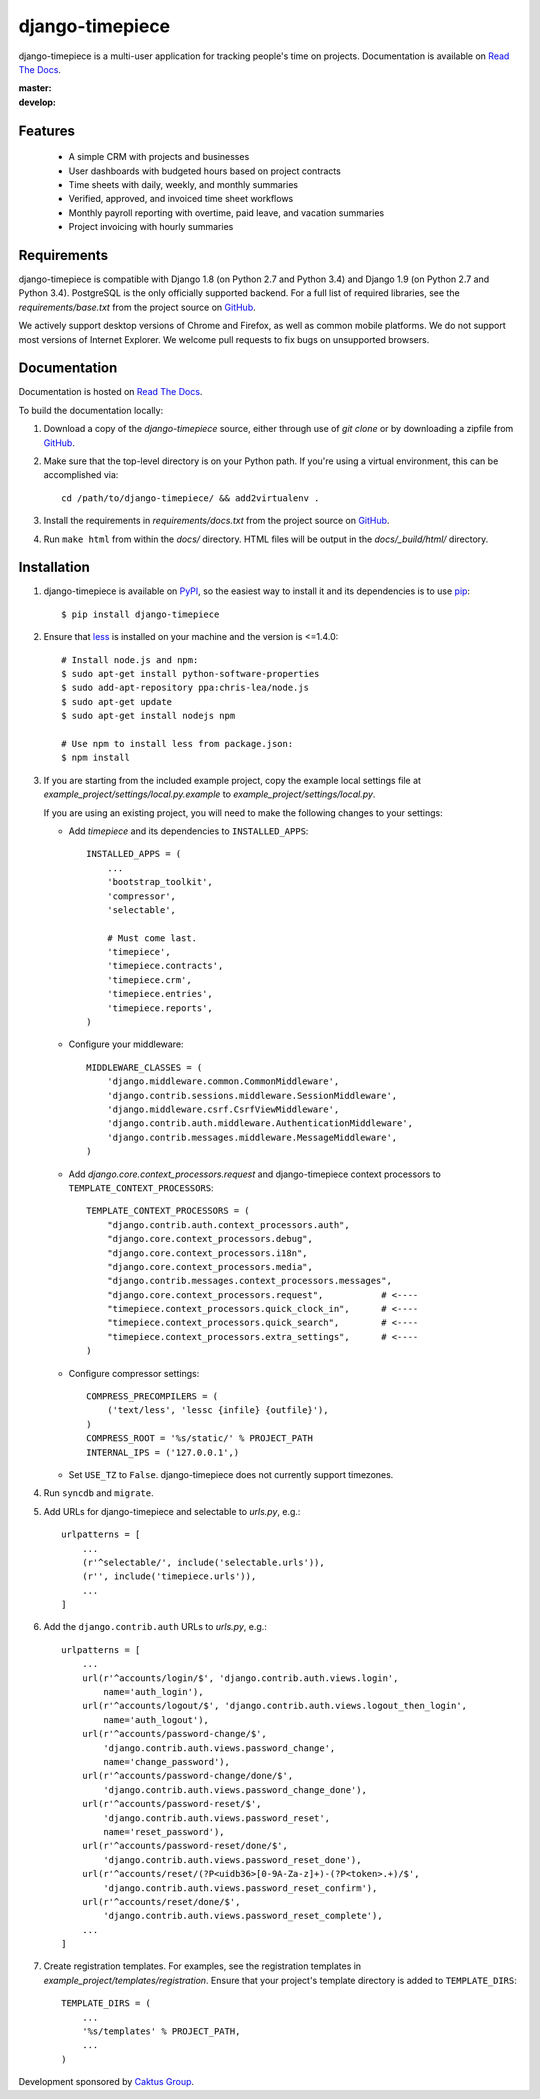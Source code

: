 django-timepiece
================

django-timepiece is a multi-user application for tracking people's time on
projects. Documentation is available on `Read The Docs`_.

:master: |master-status|
:develop: |develop-status|

.. |master-status| image::
    https://api.travis-ci.org/caktus/django-timepiece.png?branch=master
    :alt: Build Status
    :target: https://travis-ci.org/caktus/django-timepiece

.. |develop-status| image::
    https://api.travis-ci.org/caktus/django-timepiece.png?branch=develop
    :alt: Build Status
    :target: https://travis-ci.org/caktus/django-timepiece

Features
--------

 * A simple CRM with projects and businesses
 * User dashboards with budgeted hours based on project contracts
 * Time sheets with daily, weekly, and monthly summaries
 * Verified, approved, and invoiced time sheet workflows
 * Monthly payroll reporting with overtime, paid leave, and vacation summaries
 * Project invoicing with hourly summaries

Requirements
------------

django-timepiece is compatible with Django 1.8 (on Python 2.7 and Python 3.4) and
Django 1.9 (on Python 2.7 and Python 3.4). PostgreSQL is the only
officially supported backend. For a full list of required libraries, see
the `requirements/base.txt` from the project source on `GitHub`_.

We actively support desktop versions of Chrome and Firefox, as well as common
mobile platforms. We do not support most versions of Internet Explorer. We
welcome pull requests to fix bugs on unsupported browsers.

Documentation
-------------

Documentation is hosted on `Read The Docs`_.

To build the documentation locally:

#. Download a copy of the `django-timepiece` source, either through
   use of `git clone` or by downloading a zipfile from `GitHub`_.

#. Make sure that the top-level directory is on your Python path. If you're
   using a virtual environment, this can be accomplished via::

        cd /path/to/django-timepiece/ && add2virtualenv .

#. Install the requirements in `requirements/docs.txt` from the project
   source on `GitHub`_.

#. Run ``make html`` from within the `docs/` directory. HTML files will be
   output in the `docs/_build/html/` directory.

Installation
------------

#. django-timepiece is available on `PyPI`_, so the easiest way to
   install it and its dependencies is to use `pip`_::

    $ pip install django-timepiece

#. Ensure that `less`_ is installed on your machine and the version is <=1.4.0::

    # Install node.js and npm:
    $ sudo apt-get install python-software-properties
    $ sudo add-apt-repository ppa:chris-lea/node.js
    $ sudo apt-get update
    $ sudo apt-get install nodejs npm

    # Use npm to install less from package.json:
    $ npm install

#. If you are starting from the included example project, copy the example
   local settings file at `example_project/settings/local.py.example` to
   `example_project/settings/local.py`.

   If you are using an existing project, you will need to make the following
   changes to your settings:

   - Add `timepiece` and its dependencies to ``INSTALLED_APPS``::

        INSTALLED_APPS = (
            ...
            'bootstrap_toolkit',
            'compressor',
            'selectable',

            # Must come last.
            'timepiece',
            'timepiece.contracts',
            'timepiece.crm',
            'timepiece.entries',
            'timepiece.reports',
        )

   - Configure your middleware::

        MIDDLEWARE_CLASSES = (
            'django.middleware.common.CommonMiddleware',
            'django.contrib.sessions.middleware.SessionMiddleware',
            'django.middleware.csrf.CsrfViewMiddleware',
            'django.contrib.auth.middleware.AuthenticationMiddleware',
            'django.contrib.messages.middleware.MessageMiddleware',
        )

   - Add `django.core.context_processors.request` and django-timepiece context
     processors to ``TEMPLATE_CONTEXT_PROCESSORS``::

        TEMPLATE_CONTEXT_PROCESSORS = (
            "django.contrib.auth.context_processors.auth",
            "django.core.context_processors.debug",
            "django.core.context_processors.i18n",
            "django.core.context_processors.media",
            "django.contrib.messages.context_processors.messages",
            "django.core.context_processors.request",           # <----
            "timepiece.context_processors.quick_clock_in",      # <----
            "timepiece.context_processors.quick_search",        # <----
            "timepiece.context_processors.extra_settings",      # <----
        )

   - Configure compressor settings::

        COMPRESS_PRECOMPILERS = (
            ('text/less', 'lessc {infile} {outfile}'),
        )
        COMPRESS_ROOT = '%s/static/' % PROJECT_PATH
        INTERNAL_IPS = ('127.0.0.1',)

   - Set ``USE_TZ`` to ``False``. django-timepiece does not currently support
     timezones.

#. Run ``syncdb`` and ``migrate``.

#. Add URLs for django-timepiece and selectable to `urls.py`, e.g.::

    urlpatterns = [
        ...
        (r'^selectable/', include('selectable.urls')),
        (r'', include('timepiece.urls')),
        ...
    ]

#. Add the ``django.contrib.auth`` URLs to `urls.py`, e.g.::

    urlpatterns = [
        ...
        url(r'^accounts/login/$', 'django.contrib.auth.views.login',
            name='auth_login'),
        url(r'^accounts/logout/$', 'django.contrib.auth.views.logout_then_login',
            name='auth_logout'),
        url(r'^accounts/password-change/$',
            'django.contrib.auth.views.password_change',
            name='change_password'),
        url(r'^accounts/password-change/done/$',
            'django.contrib.auth.views.password_change_done'),
        url(r'^accounts/password-reset/$',
            'django.contrib.auth.views.password_reset',
            name='reset_password'),
        url(r'^accounts/password-reset/done/$',
            'django.contrib.auth.views.password_reset_done'),
        url(r'^accounts/reset/(?P<uidb36>[0-9A-Za-z]+)-(?P<token>.+)/$',
            'django.contrib.auth.views.password_reset_confirm'),
        url(r'^accounts/reset/done/$',
            'django.contrib.auth.views.password_reset_complete'),
        ...
    ]

#. Create registration templates. For examples, see the registration templates
   in `example_project/templates/registration`. Ensure that your project's
   template directory is added to ``TEMPLATE_DIRS``::

    TEMPLATE_DIRS = (
        ...
        '%s/templates' % PROJECT_PATH,
        ...
    )

Development sponsored by `Caktus Group`_.


.. _Caktus Group: https://www.caktusgroup.com/services
.. _GitHub: https://github.com/caktus/django-timepiece
.. _less: http://lesscss.org
.. _pip: http://pip.openplans.org/
.. _PyPI: http://pypi.python.org/pypi/django-timepiece
.. _Read The Docs: http://django-timepiece.readthedocs.org
